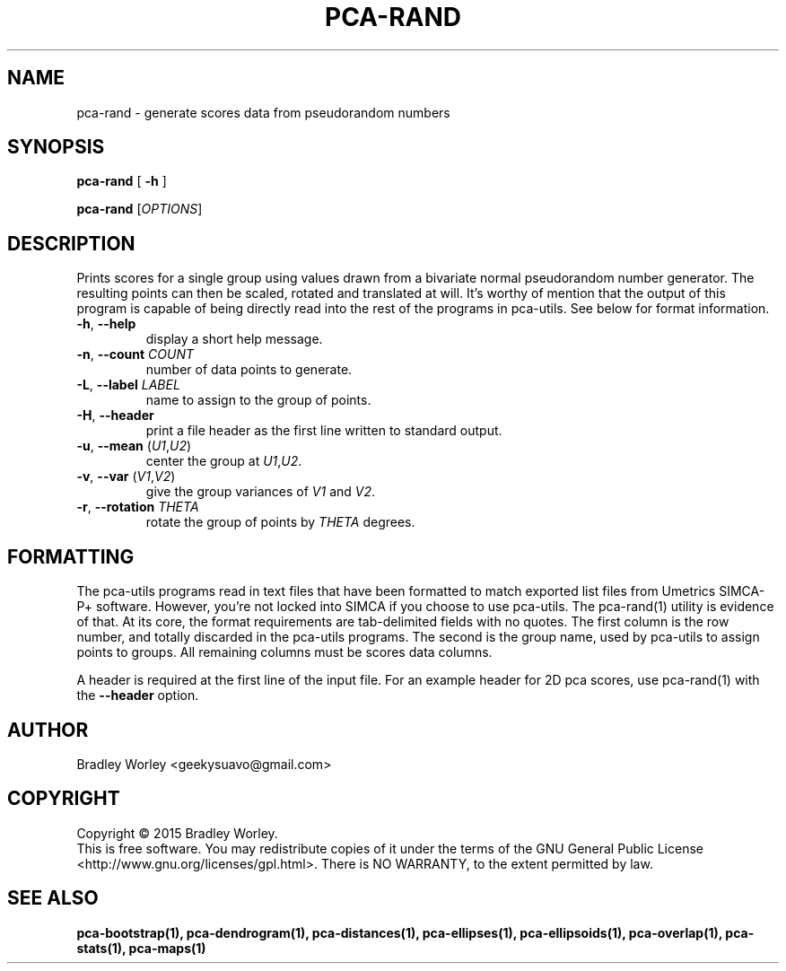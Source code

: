 .\" -*- nroff -*-
.ds g \" empty
.ds G \" empty
.de Tp
.ie \\n(.$=0:((0\\$1)*2u>(\\n(.1u-\\n(.iu)) .TP
.el .TP "\\$1"
..
.TH PCA-RAND 1 "13 Jul 2015" "pca-utils version 20150713"
.SH NAME
pca-rand \- generate scores data from pseudorandom numbers
.SH SYNOPSIS
.B pca-rand
[
.B \-h
]
.LP
.B pca-rand
[\fIOPTIONS\fR]
.SH DESCRIPTION
.PP
Prints scores for a single group using values drawn from a bivariate normal
pseudorandom number generator. The resulting points can then be scaled,
rotated and translated at will. It's worthy of mention that the output
of this program is capable of being directly read into the rest of the
programs in pca-utils. See below for format information.
.TP
\fB\-h\fR, \fB-\-help\fR
display a short help message.
.TP
\fB\-n\fR, \fB\-\-count\fR \fICOUNT\fR
number of data points to generate.
.TP
\fB\-L\fR, \fB\-\-label\fR \fILABEL\fR
name to assign to the group of points.
.TP
\fB\-H\fR, \fB\-\-header\fR
print a file header as the first line written to standard output.
.TP
\fB\-u\fR, \fB\-\-mean\fR (\fIU1\fR,\fIU2\fR)
center the group at \fIU1\fR,\fIU2\fR.
.TP
\fB\-v\fR, \fB\-\-var\fR (\fIV1\fR,\fIV2\fR)
give the group variances of \fIV1\fR and \fIV2\fR.
.TP
\fB\-r\fR, \fB\-\-rotation\fR \fITHETA\fR
rotate the group of points by \fITHETA\fR degrees.
.SH FORMATTING
.PP
The pca-utils programs read in text files that have been formatted to match
exported list files from Umetrics SIMCA-P+ software. However, you're not
locked into SIMCA if you choose to use pca-utils. The pca-rand(1) utility
is evidence of that. At its core, the format requirements are tab-delimited
fields with no quotes. The first column is the row number, and totally
discarded in the pca-utils programs. The second is the group name, used by
pca-utils to assign points to groups. All remaining columns must be scores
data columns.
.PP
A header is required at the first line of the input file. For an example
header for 2D pca scores, use pca-rand(1) with the \fB\-\-header\fR option.
.SH AUTHOR
Bradley Worley <geekysuavo@gmail.com>
.SH COPYRIGHT
Copyright \(co 2015 Bradley Worley.
.br
This is free software. You may redistribute copies of it under the terms of
the GNU General Public License <http://www.gnu.org/licenses/gpl.html>.
There is NO WARRANTY, to the extent permitted by law.
.SH "SEE ALSO"
.BR pca-bootstrap(1),
.BR pca-dendrogram(1),
.BR pca-distances(1),
.BR pca-ellipses(1),
.BR pca-ellipsoids(1),
.BR pca-overlap(1),
.BR pca-stats(1),
.BR pca-maps(1)
